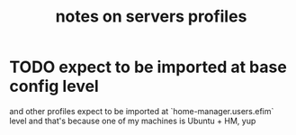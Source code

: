 #+TITLE: notes on servers profiles
* TODO expect to be imported at base config level
and other profiles expect to be imported at `home-manager.users.efim` level
and that's because one of my machines is Ubuntu + HM, yup
